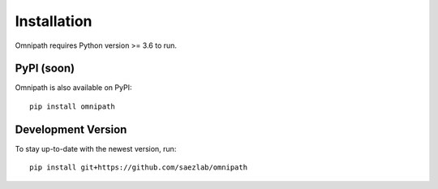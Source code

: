 Installation
============
Omnipath requires Python version >= 3.6 to run.

PyPI (soon)
~~~~~~~~~~~
Omnipath is also available on PyPI::

    pip install omnipath

Development Version
~~~~~~~~~~~~~~~~~~~
To stay up-to-date with the newest version, run::

    pip install git+https://github.com/saezlab/omnipath
